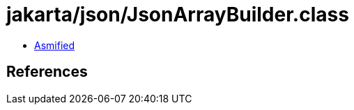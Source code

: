 = jakarta/json/JsonArrayBuilder.class

 - link:JsonArrayBuilder-asmified.java[Asmified]

== References

